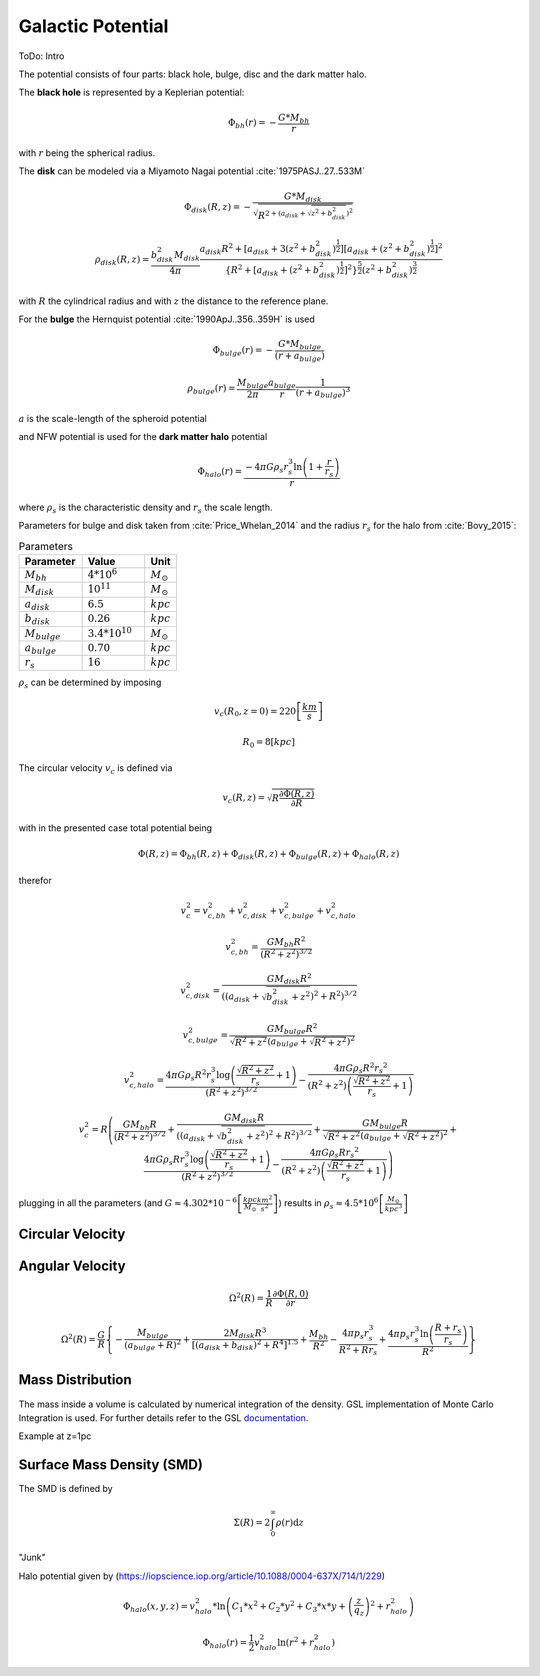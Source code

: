 ==================
Galactic Potential
==================

ToDo: Intro

.. https://iopscience.iop.org/article/10.1088/0004-637X/794/1/4
   https://academic.oup.com/mnras/article/487/3/4025/5511782
   (MWPotential2014) https://arxiv.org/pdf/1412.3451.pdf
   (more on dark halo) https://www.researchgate.net/publication/316334286_Mass_Distribution_and_Gravitational_Potential_of_the_Milky_Way
   (another galactic potential) http://www.astro.utu.fi/~cflynn/galdyn/lecture4.html
   (halo from here if needed: https://iopscience.iop.org/article/10.1088/0004-637X/794/1/4)
   (Measurements of circular velocity) https://arxiv.org/pdf/1810.09466.pdf
   (circular velocity, using derivation) https://www.researchgate.net/publication/316680117_GalRotpy_an_educational_tool_to_understand_and_parametrize_the_rotation_curve_and_gravitational_potential_of_disk-like_galaxies

The potential consists of four parts: black hole, bulge, disc and the dark matter halo.

The **black hole** is represented by a Keplerian potential:

..  math::
    \Phi_{bh}\left ( r \right ) = -\frac{G*M_{bh}}{r}

with :math:`r` being the spherical radius.

The **disk** can be modeled via a Miyamoto Nagai potential :cite:`1975PASJ..27..533M`

.. math::
    \Phi_{disk}\left ( R,z \right ) = -\frac{G*M_{disk}}{\sqrt{R^{2+\left ( a_{disk}+\sqrt{z^{2}+b_{disk}^{2}} \right )^{2}}}}

    \rho_{disk}(R,z)=\frac{b_{disk}^{2}M_{disk}}{4\pi}\frac{a_{disk}R^{2}+\left[a_{disk}+3(z^{2}+b_{disk}^{2})^{\frac{1}{2}}\right]\left[a_{disk}+(z^{2}+b_{disk}^{2})^{\frac{1}{2}}\right]^{2}}{\left \{ R^{2}+\left[a_{disk}+(z^{2}+b_{disk}^{2})^{\frac{1}{2}}\right]^{2} \right \}^{\frac{5}{2}}\left(z^{2}+b_{disk}^{2}\right)^{\frac{3}{2}}}

with :math:`R` the cylindrical radius and with :math:`z` the distance to the reference plane.

For the **bulge** the Hernquist potential :cite:`1990ApJ..356..359H` is used

.. math::
    \Phi_{bulge}\left ( r \right ) = -\frac{G*M_{bulge}}{\left ( r+a_{bulge} \right )}

    \rho_{bulge}(r)= \frac{M_{bulge}}{2\pi }\frac{a_{bulge}}{r}\frac{1}{\left ( r+a_{bulge} \right )^{3}}

:math:`a` is the scale-length of the spheroid potential

and NFW potential is used for the **dark matter halo** potential

.. math::
    \Phi_{halo}\left ( r \right ) = \frac{-4\pi G\rho _{s}r_{s}^{3}\ln\left ( 1+\frac{r}{r_{s}}\right )}{r}

where :math:`\rho _{s}` is the characteristic density and :math:`r_{s}` the scale length.

Parameters for bulge and disk taken from :cite:`Price_Whelan_2014` and the radius :math:`r_{s}` for the halo from :cite:`Bovy_2015`:

.. (rs: https://arxiv.org/pdf/1412.3451.pdf)
   (others: https://iopscience.iop.org/article/10.1088/0004-637X/714/1/229)

.. csv-table:: Parameters
   :header: "Parameter", "Value", "Unit"
   :widths: 20, 20, 10

   :math:`M_{bh}`, :math:`4*10^{6}`, :math:`M_\odot`
   :math:`M_{disk}`, :math:`10^{11}`, :math:`M_\odot`
   :math:`a_{disk}`, :math:`6.5`, :math:`kpc`
   :math:`b_{disk}`, :math:`0.26`, :math:`kpc`
   :math:`M_{bulge}`, :math:`3.4*10^{10}`, :math:`M_\odot`
   :math:`a_{bulge}`, :math:`0.70`, :math:`kpc`
   :math:`r_{s}`, :math:`16`, :math:`kpc`

:math:`\rho _{s}` can be determined by imposing

.. math::
   v_{c}\left ( R_{0},z=0 \right ) = 220\left [ \frac{km}{s} \right ]

   R_{0} = 8 \left [ kpc \right ]

The circular velocity :math:`v_{c}` is defined via

.. math::
   v_{c}\left ( R,z \right ) = \sqrt{R\frac{\partial \Phi \left (R,z  \right )}{\partial R}   }

with in the presented case total potential being

.. math::
   \Phi \left ( R,z \right ) = \Phi_{bh} \left ( R,z \right )+\Phi_{disk} \left ( R,z \right )+\Phi_{bulge} \left ( R,z \right )+\Phi_{halo} \left ( R,z \right )

therefor

.. math::
   v_{c}^{2} = v_{c,bh}^{2}+v_{c,disk}^{2}+v_{c,bulge}^{2}+v_{c,halo}^{2}

   v_{c,bh}^{2} = \frac{G M_{bh} R^2}{\left(R^2+z^2\right)^{3/2}}

   v_{c,disk}^{2} = \frac{GM_{disk}R^2}{\left(\left(a_{disk}+\sqrt{b_{disk}^2+z^2}\right)^2+R^2\right)^{3/2}}

   v_{c,bulge}^{2} = \frac{G M_{bulge} R^2}{\sqrt{R^2+z^2} \left(a_{bulge}+\sqrt{R^2+z^2}\right)^2}

   v_{c,halo}^{2} = \frac{4 \pi G \rho _{s} R^2 r_{s}^3 \log \left(\frac{\sqrt{R^2+z^2}}{r_{s}}+1\right)}{\left(R^2+z^2\right)^{3/2}}-\frac{4\pi G\rho_{s} R^2 {r_{s}}^2}{\left(R^2+z^2\right) \left(\frac{\sqrt{R^2+z^2}}{r_{s}}+1\right)}

.. math::
   v_{c}^{2}=R\left ( \frac{G M_{bh} R}{\left(R^2+z^2\right)^{3/2}}+
   \frac{GM_{disk}R}{\left(\left(a_{disk}+\sqrt{b_{disk}^2+z^2}\right)^2+R^2\right)^{3/2}}+
   \frac{G M_{bulge} R}{\sqrt{R^2+z^2} \left(a_{bulge}+\sqrt{R^2+z^2}\right)^2}+
   \frac{4 \pi G \rho _{s} R r_{s}^3 \log \left(\frac{\sqrt{R^2+z^2}}{r_{s}}+1\right)}{\left(R^2+z^2\right)^{3/2}}-\frac{4\pi G\rho_{s} R {r_{s}}^2}{\left(R^2+z^2\right) \left(\frac{\sqrt{R^2+z^2}}{r_{s}}+1\right)} \right )

plugging in all the parameters (and :math:`G\approx 4.302*10^{-6}\left [ \frac{kpc}{M_\odot}\frac{km^{2}}{s^{2}} \right ]`) results in :math:`\rho_{s}\approx 4.5*10^{6} \left [ \frac{M_\odot}{kpc^{3}} \right ]`

Circular Velocity
-----------------

.. plot:: pyplots/potentialCircularVelocity.py

Angular Velocity
----------------

.. math::
    \Omega ^{2}\left ( R \right ) = \frac{1}{R}\frac{\partial \Phi \left ( R,0 \right )}{\partial r}

    \Omega ^{2}\left ( R \right ) = \frac{G}{R} \left\{-\frac{M_{bulge}}{(a_{bulge}+R)^2}+\frac{2 M_{disk} R^3}{\left[\left(a_{disk}+b_{disk}\right)^2+R^4\right]^{1.5}}+\frac{M_{bh}}{R^2}-\frac{4 \pi  p_{s} r_{s}^3}{R^2+R r_{s}}+\frac{4 \pi  p_{s} r_{s}^3 \ln \left(\frac{R+r_{s}}{r_{s}}\right)}{R^2}\right\}

Mass Distribution
-----------------

The mass inside a volume is calculated by numerical integration of the density.
GSL implementation of Monte Carlo Integration is used. For further details refer to the GSL documentation_.

.. _documentation: https://www.gnu.org/software/gsl/doc/html/montecarlo.html

Example at z=1pc

.. plot:: pyplots/massDistribution.py

Surface Mass Density (SMD)
--------------------------

The SMD is defined by

.. math::
    \Sigma \left ( R \right )=2\int_{0}^{\infty}\rho \left ( r \right )\mathrm{d}z

.. plot:: pyplots/potentialSurfaceDensity.py

"Junk"

Halo potential given by (https://iopscience.iop.org/article/10.1088/0004-637X/714/1/229)

.. math::
    \Phi_{halo}\left ( x,y,z \right ) = v_{halo}^{2}*\ln\left ( C_{1}*x^{2}+C_{2}*y^{2}+C_{3}*x*y +\left (\frac{z}{q_{z}}  \right )^{2}+r_{halo}^{2}\right )

    \Phi_{halo}\left ( r \right ) = \frac{1}{2}v_{halo}^{2}\ln\left ( r^{2}+r_{halo}^{2}\right )

.. bibliography:: bibtex.bib
